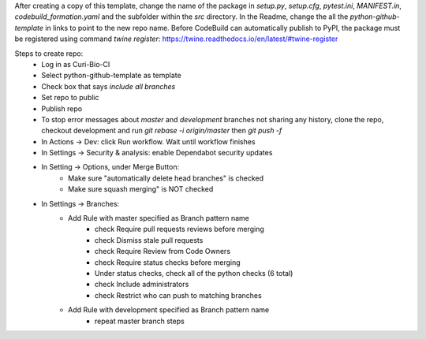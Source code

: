 After creating a copy of this template, change the name of the package in `setup.py`, `setup.cfg`, `pytest.ini`, `MANIFEST.in`, `codebuild_formation.yaml` and the subfolder within the `src` directory.  In the Readme, change the all the `python-github-template` in links to point to the new repo name.
Before CodeBuild can automatically publish to PyPI, the package must be registered using command `twine register`: https://twine.readthedocs.io/en/latest/#twine-register

Steps to create repo:
   - Log in as Curi-Bio-CI
   - Select python-github-template as template
   - Check box that says `include all branches`
   - Set repo to public
   - Publish repo
   - To stop error messages about `master` and `development` branches not sharing any history, clone the repo, checkout development and run `git rebase -i origin/master` then `git push -f`
   - In Actions -> Dev: click Run workflow. Wait until workflow finishes
   - In Settings -> Security & analysis: enable Dependabot security updates
   - In Setting -> Options, under Merge Button:
      - Make sure "automatically delete head branches" is checked
      - Make sure squash merging" is NOT checked
   - In Settings -> Branches:
      - Add Rule with master specified as Branch pattern name
         - check Require pull requests reviews before merging
         - check Dismiss stale pull requests
         - check Require Review from Code Owners
         - check Require status checks before merging
         - Under status checks, check all of the python checks (6 total)
         - check Include administrators
         - check Restrict who can push to matching branches
      - Add Rule with development specified as Branch pattern name
         - repeat master branch steps

.. image:: https://img.shields.io/pypi/v/python-github-template.svg
    :target: https://pypi.org/project/python-github-template/

.. image:: https://pepy.tech/badge/python-github-template
  :target: https://pepy.tech/project/python-github-template

.. image:: https://img.shields.io/pypi/pyversions/python-github-template.svg
    :target: https://pypi.org/project/python-github-template/

.. image:: https://github.com/CuriBio/python-github-template/workflows/Dev/badge.svg?branch=development
   :alt: Development Branch Build

.. image:: https://codecov.io/gh/CuriBio/python-github-template/branch/development/graph/badge.svg
  :target: https://codecov.io/gh/CuriBio/python-github-template

..
   If this library uses readthedocs then put that badge here
   .. image:: https://readthedocs.org/projects/python-github-template/badge/?version=latest
     :target: https://python-github-template.readthedocs.io/en/latest/?badge=latest
     :alt: Documentation Status


.. image:: https://img.shields.io/badge/code%20style-black-000000.svg
    :target: https://github.com/psf/black

.. image:: https://img.shields.io/badge/pre--commit-enabled-brightgreen?logo=pre-commit&logoColor=white
   :target: https://github.com/pre-commit/pre-commit
   :alt: pre-commit
